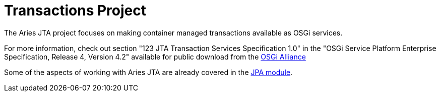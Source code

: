 = Transactions Project

The Aries JTA project focuses on making container managed transactions available as OSGi services.

For more information, check out section "123 JTA Transaction Services Specification 1.0" in the "OSGi Service Platform Enterprise Specification, Release 4, Version 4.2" available for public download from the http://www.osgi.org/Download/Release4V42[OSGi Alliance]

Some of the aspects of working with Aries JTA are already covered in the link:jpaproject.html[JPA module].
